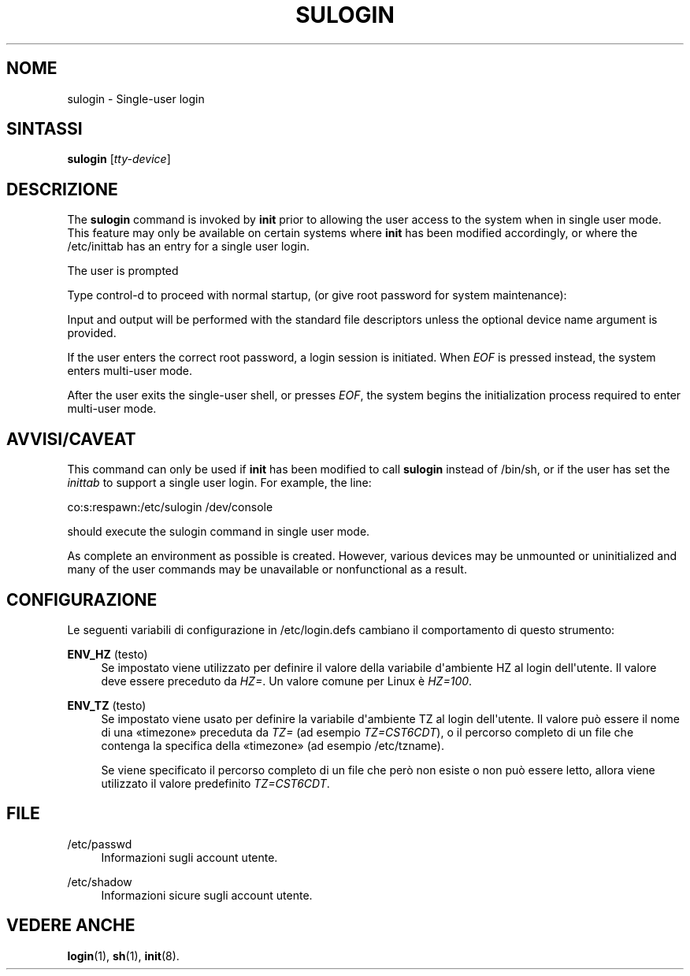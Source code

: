 '\" t
.\"     Title: sulogin
.\"    Author: Julianne Frances Haugh
.\" Generator: DocBook XSL Stylesheets v1.79.1 <http://docbook.sf.net/>
.\"      Date: 16/03/2016
.\"    Manual: Comandi per la gestione del sistema
.\"    Source: shadow-utils 4.2
.\"  Language: Italian
.\"
.TH "SULOGIN" "8" "16/03/2016" "shadow\-utils 4\&.2" "Comandi per la gestione del si"
.\" -----------------------------------------------------------------
.\" * Define some portability stuff
.\" -----------------------------------------------------------------
.\" ~~~~~~~~~~~~~~~~~~~~~~~~~~~~~~~~~~~~~~~~~~~~~~~~~~~~~~~~~~~~~~~~~
.\" http://bugs.debian.org/507673
.\" http://lists.gnu.org/archive/html/groff/2009-02/msg00013.html
.\" ~~~~~~~~~~~~~~~~~~~~~~~~~~~~~~~~~~~~~~~~~~~~~~~~~~~~~~~~~~~~~~~~~
.ie \n(.g .ds Aq \(aq
.el       .ds Aq '
.\" -----------------------------------------------------------------
.\" * set default formatting
.\" -----------------------------------------------------------------
.\" disable hyphenation
.nh
.\" disable justification (adjust text to left margin only)
.ad l
.\" -----------------------------------------------------------------
.\" * MAIN CONTENT STARTS HERE *
.\" -----------------------------------------------------------------
.SH "NOME"
sulogin \- Single\-user login
.SH "SINTASSI"
.PP
\fBsulogin\fR
[\fItty\-device\fR]
.SH "DESCRIZIONE"
.PP
The
\fBsulogin\fR
command is invoked by
\fBinit\fR
prior to allowing the user access to the system when in single user mode\&. This feature may only be available on certain systems where
\fBinit\fR
has been modified accordingly, or where the
/etc/inittab
has an entry for a single user login\&.
.PP
The user is prompted
.PP
Type control\-d to proceed with normal startup, (or give root password for system maintenance):
.PP
Input and output will be performed with the standard file descriptors unless the optional device name argument is provided\&.
.PP
If the user enters the correct root password, a login session is initiated\&. When
\fIEOF\fR
is pressed instead, the system enters multi\-user mode\&.
.PP
After the user exits the single\-user shell, or presses
\fIEOF\fR, the system begins the initialization process required to enter multi\-user mode\&.
.SH "AVVISI/CAVEAT"
.PP
This command can only be used if
\fBinit\fR
has been modified to call
\fBsulogin\fR
instead of
/bin/sh, or if the user has set the
\fIinittab\fR
to support a single user login\&. For example, the line:
.PP
co:s:respawn:/etc/sulogin /dev/console
.PP
should execute the sulogin command in single user mode\&.
.PP
As complete an environment as possible is created\&. However, various devices may be unmounted or uninitialized and many of the user commands may be unavailable or nonfunctional as a result\&.
.SH "CONFIGURAZIONE"
.PP
Le seguenti variabili di configurazione in
/etc/login\&.defs
cambiano il comportamento di questo strumento:
.PP
\fBENV_HZ\fR (testo)
.RS 4
Se impostato viene utilizzato per definire il valore della variabile d\*(Aqambiente HZ al login dell\*(Aqutente\&. Il valore deve essere preceduto da
\fIHZ=\fR\&. Un valore comune per Linux \(`e
\fIHZ=100\fR\&.
.RE
.PP
\fBENV_TZ\fR (testo)
.RS 4
Se impostato viene usato per definire la variabile d\*(Aqambiente TZ al login dell\*(Aqutente\&. Il valore pu\(`o essere il nome di una \(Fotimezone\(Fc preceduta da
\fITZ=\fR
(ad esempio
\fITZ=CST6CDT\fR), o il percorso completo di un file che contenga la specifica della \(Fotimezone\(Fc (ad esempio
/etc/tzname)\&.
.sp
Se viene specificato il percorso completo di un file che per\(`o non esiste o non pu\(`o essere letto, allora viene utilizzato il valore predefinito
\fITZ=CST6CDT\fR\&.
.RE
.SH "FILE"
.PP
/etc/passwd
.RS 4
Informazioni sugli account utente\&.
.RE
.PP
/etc/shadow
.RS 4
Informazioni sicure sugli account utente\&.
.RE
.SH "VEDERE ANCHE"
.PP
\fBlogin\fR(1),
\fBsh\fR(1),
\fBinit\fR(8)\&.
